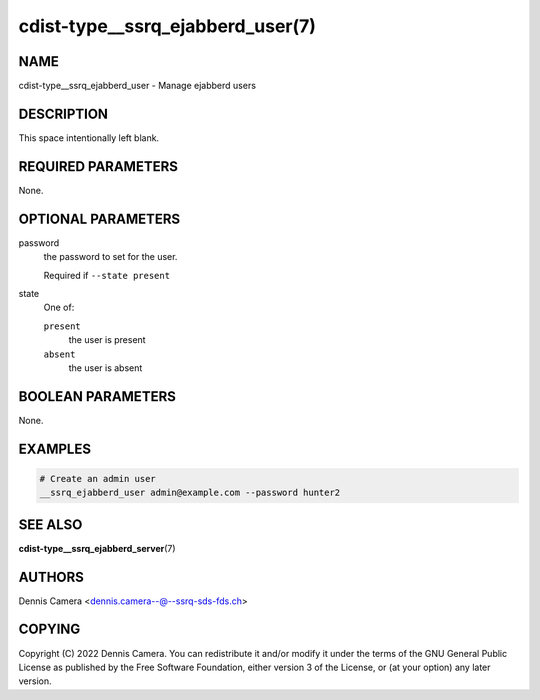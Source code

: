 cdist-type__ssrq_ejabberd_user(7)
=================================

NAME
----
cdist-type__ssrq_ejabberd_user - Manage ejabberd users


DESCRIPTION
-----------
This space intentionally left blank.


REQUIRED PARAMETERS
-------------------
None.


OPTIONAL PARAMETERS
-------------------
password
   the password to set for the user.

   Required if ``--state present``
state
   One of:

   ``present``
      the user is present
   ``absent``
      the user is absent


BOOLEAN PARAMETERS
------------------
None.


EXAMPLES
--------

.. code-block:: sh

   # Create an admin user
   __ssrq_ejabberd_user admin@example.com --password hunter2


SEE ALSO
--------
:strong:`cdist-type__ssrq_ejabberd_server`\ (7)


AUTHORS
-------
Dennis Camera <dennis.camera--@--ssrq-sds-fds.ch>


COPYING
-------
Copyright \(C) 2022 Dennis Camera.
You can redistribute it and/or modify it under the terms of the GNU General
Public License as published by the Free Software Foundation, either version 3 of
the License, or (at your option) any later version.
